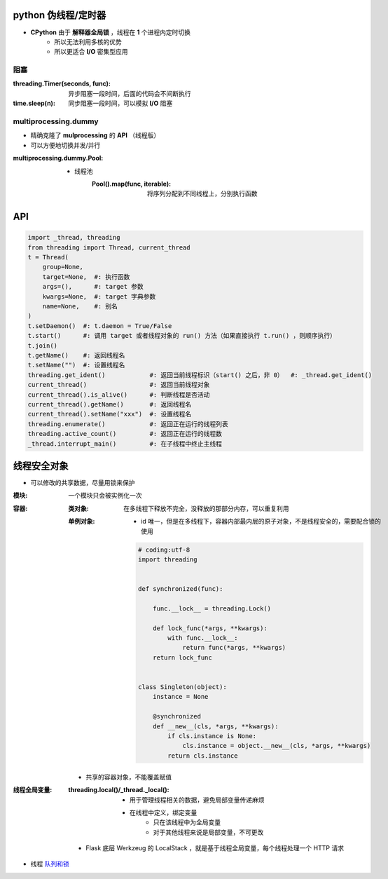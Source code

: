python 伪线程/定时器
===================
- **CPython** 由于 **解释器全局锁** ，线程在 **1** 个进程内定时切换
    - 所以无法利用多核的优势
    - 所以更适合 **I/O** 密集型应用


阻塞
-----

:threading.Timer(seconds, func): 异步阻塞一段时间，后面的代码会不间断执行
:time.sleep(n):                  同步阻塞一段时间，可以模拟 **I/O** 阻塞


multiprocessing.dummy
----------------------
- 精确克隆了 **mulprocessing** 的 **API** （线程版）
- 可以方便地切换并发/并行

:multiprocessing.dummy.Pool:
    - 线程池
        :Pool().map(func, iterable): 将序列分配到不同线程上，分别执行函数


API
====
.. code-block:: python

    import _thread, threading
    from threading import Thread, current_thread
    t = Thread(
        group=None,
        target=None,  #: 执行函数
        args=(),      #: target 参数
        kwargs=None,  #: target 字典参数
        name=None,    #: 别名
    )
    t.setDaemon()  #: t.daemon = True/False
    t.start()      #: 调用 target 或者线程对象的 run() 方法（如果直接执行 t.run() ，则顺序执行）
    t.join()
    t.getName()    #: 返回线程名
    t.setName("")  #: 设置线程名
    threading.get_ident()            #: 返回当前线程标识（start() 之后，非 0）  #: _thread.get_ident()
    current_thread()                 #: 返回当前线程对象
    current_thread().is_alive()      #: 判断线程是否活动
    current_thread().getName()       #: 返回线程名
    current_thread().setName("xxx")  #: 设置线程名
    threading.enumerate()            #: 返回正在运行的线程列表
    threading.active_count()         #: 返回正在运行的线程数
    _thread.interrupt_main()         #: 在子线程中终止主线程


线程安全对象
============

- 可以修改的共享数据，尽量用锁来保护

:模块: 一个模块只会被实例化一次
:容器:

    :类对象: 在多线程下释放不完全，没释放的那部分内存，可以重复利用
    :单例对象:

        - id 唯一，但是在多线程下，容器内部最内层的原子对象，不是线程安全的，需要配合锁的使用

        .. code-block:: python

            # coding:utf-8
            import threading


            def synchronized(func):

                func.__lock__ = threading.Lock()

                def lock_func(*args, **kwargs):
                    with func.__lock__:
                        return func(*args, **kwargs)
                return lock_func


            class Singleton(object):
                instance = None

                @synchronized
                def __new__(cls, *args, **kwargs):
                    if cls.instance is None:
                        cls.instance = object.__new__(cls, *args, **kwargs)
                    return cls.instance

    - 共享的容器对象，不能覆盖赋值

:线程全局变量:

    :threading.local()/_thread._local():
        - 用于管理线程相关的数据，避免局部变量传递麻烦
        - 在线程中定义，绑定变量
            - 只在该线程中为全局变量
            - 对于其他线程来说是局部变量，不可更改

    - Flask 底层 Werkzeug 的 LocalStack ，就是基于线程全局变量，每个线程处理一个 HTTP 请求
- 线程 `队列和锁 <队列和锁.rst>`_
